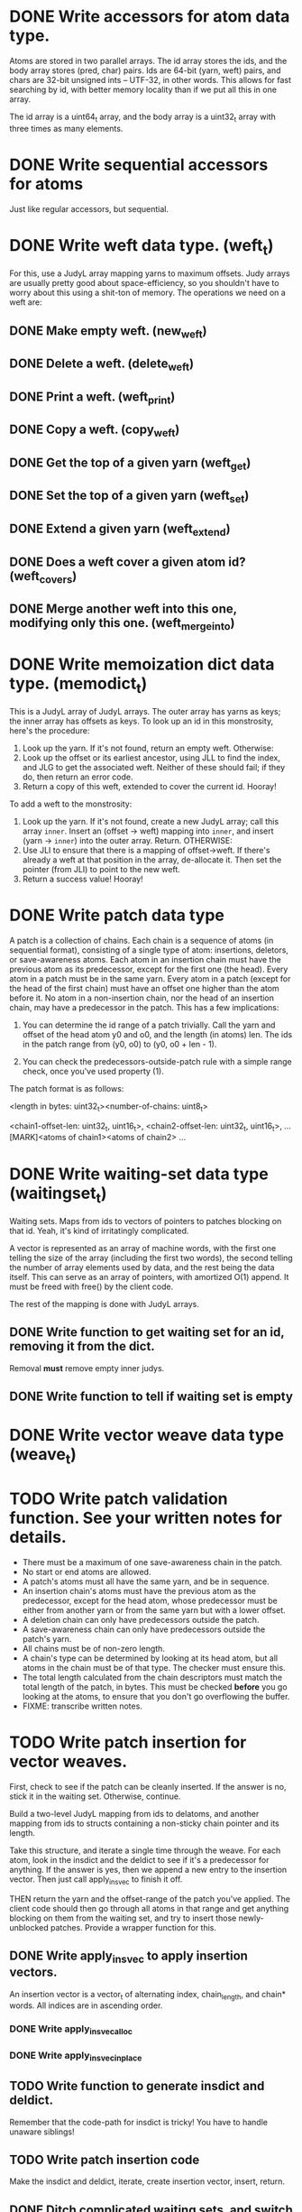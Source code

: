 * DONE Write accessors for atom data type.
  Atoms are stored in two parallel arrays. The id array stores the ids, and the
  body array stores (pred, char) pairs. Ids are 64-bit (yarn, weft) pairs, and
  chars are 32-bit unsigned ints -- UTF-32, in other words. This allows for fast
  searching by id, with better memory locality than if we put all this in one
  array.

  The id array is a uint64_t array, and the body array is a uint32_t array with
  three times as many elements.

* DONE Write sequential accessors for atoms
  Just like regular accessors, but sequential.

* DONE Write weft data type. (weft_t)
  For this, use a JudyL array mapping yarns to maximum offsets. Judy arrays are
  usually pretty good about space-efficiency, so you shouldn't have to worry
  about this using a shit-ton of memory. The operations we need on a weft are:
** DONE Make empty weft. (new_weft)
** DONE Delete a weft. (delete_weft)
** DONE Print a weft. (weft_print)
** DONE Copy a weft. (copy_weft)
** DONE Get the top of a given yarn (weft_get)
** DONE Set the top of a given yarn (weft_set)
** DONE Extend a given yarn (weft_extend)
** DONE Does a weft cover a given atom id? (weft_covers)
** DONE Merge another weft into this one, modifying only this one. (weft_merge_into)

* DONE Write memoization dict data type. (memodict_t)
  This is a JudyL array of JudyL arrays. The outer array has yarns as keys; the
  inner array has offsets as keys. To look up an id in this monstrosity, here's
  the procedure:

  1. Look up the yarn. If it's not found, return an empty weft. Otherwise:
  2. Look up the offset or its earliest ancestor, using JLL to find the index,
     and JLG to get the associated weft. Neither of these should fail; if they
     do, then return an error code.
  3. Return a copy of this weft, extended to cover the current id. Hooray!

  To add a weft to the monstrosity:

  1. Look up the yarn. If it's not found, create a new JudyL array; call this
     array =inner=. Insert an (offset -> weft) mapping into =inner=, and insert
     (yarn -> =inner=) into the outer array. Return. OTHERWISE:
  2. Use JLI to ensure that there is a mapping of offset->weft. If there's
     already a weft at that position in the array, de-allocate it. Then set the
     pointer (from JLI) to point to the new weft.
  3. Return a success value! Hooray!

* DONE Write patch data type
   A patch is a collection of chains. Each chain is a sequence of atoms (in
   sequential format), consisting of a single type of atom: insertions,
   deletors, or save-awareness atoms. Each atom in an insertion chain must have
   the previous atom as its predecessor, except for the first one (the
   head). Every atom in a patch must be in the same yarn. Every atom in a patch
   (except for the head of the first chain) must have an offset one higher than
   the atom before it. No atom in a non-insertion chain, nor the head of an
   insertion chain, may have a predecessor in the patch. This has a few
   implications:

   1. You can determine the id range of a patch trivially. Call the yarn and
      offset of the head atom y0 and o0, and the length (in atoms) len. The ids
      in the patch range from (y0, o0) to (y0, o0 + len - 1).

   2. You can check the predecessors-outside-patch rule with a simple range
      check, once you've used property (1).

   The patch format is as follows:

   <length in bytes: uint32_t><number-of-chains: uint8_t>
   # Offsets in bytes, and lengths in atoms, of each chain. Offsets relative to
   # [MARK]. Can use this to calculate total length, in atoms.
   <chain1-offset-len: uint32_t, uint16_t>, <chain2-offset-len: uint32_t, uint16_t>, ...
   [MARK]<atoms of chain1><atoms of chain2> ...
   
* DONE Write waiting-set data type (waitingset_t)
  Waiting sets. Maps from ids to vectors of pointers to patches blocking on that
  id. Yeah, it's kind of irritatingly complicated.

  A vector is represented as an array of machine words, with the first one
  telling the size of the array (including the first two words), the second
  telling the number of array elements used by data, and the rest being the data
  itself. This can serve as an array of pointers, with amortized O(1) append. It
  must be freed with free() by the client code.

  The rest of the mapping is done with JudyL arrays.

** DONE Write function to get waiting set for an id, removing it from the dict.
   Removal *must* remove empty inner judys.
** DONE Write function to tell if waiting set is empty

* DONE Write vector weave data type (weave_t)
* TODO Write patch validation function. See your written notes for details.
  - There must be a maximum of one save-awareness chain in the patch.
  - No start or end atoms are allowed.
  - A patch's atoms must all have the same yarn, and be in sequence.
  - An insertion chain's atoms must have the previous atom as the predecessor,
    except for the head atom, whose predecessor must be either from another yarn
    or from the same yarn but with a lower offset.
  - A deletion chain can only have predecessors outside the patch.
  - A save-awareness chain can only have predecessors outside the patch's yarn.
  - All chains must be of non-zero length.
  - A chain's type can be determined by looking at its head atom, but all atoms
    in the chain must be of that type. The checker must ensure this.
  - The total length calculated from the chain descriptors must match the total
    length of the patch, in bytes. This must be checked *before* you go looking
    at the atoms, to ensure that you don't go overflowing the buffer.
  - FIXME: transcribe written notes.
* TODO Write patch insertion for vector weaves.
  First, check to see if the patch can be cleanly inserted. If the answer is no,
  stick it in the waiting set. Otherwise, continue.

  Build a two-level JudyL mapping from ids to delatoms, and another mapping
  from ids to structs containing a non-sticky chain pointer and its length.

  Take this structure, and iterate a single time through the weave. For each
  atom, look in the insdict and the deldict to see if it's a predecessor for
  anything. If the answer is yes, then we append a new entry to the insertion
  vector. Then just call apply_insvec to finish it off.

  THEN return the yarn and the offset-range of the patch you've applied. The
  client code should then go through all atoms in that range and get anything
  blocking on them from the waiting set, and try to insert those newly-unblocked
  patches. Provide a wrapper function for this.
** DONE Write apply_insvec to apply insertion vectors.
   An insertion vector is a vector_t of alternating index, chain_length, and
   chain* words. All indices are in ascending order.
*** DONE Write apply_insvec_alloc
*** DONE Write apply_insvec_inplace
** TODO Write function to generate insdict and deldict.
   Remember that the code-path for insdict is tricky! You have to handle unaware
   siblings!
** TODO Write patch insertion code
   Make the insdict and deldict, iterate, create insertion vector, insert,
   return.
** DONE Ditch complicated waiting sets, and switch to vectors of patches
   Every time you call apply_insvec, go through waiting set and try to apply
   patches until you either come to the end or successfully apply one. If you
   successfully apply one, remove it from the waiting set and start over.

   Note that you can do this with a JudyL mapping from sparse indices to
   patches. This supports fast iteration and delete, with memory efficiency you
   don't get with vectors. So do this, soon.
** TODO Write wrapper function that applies unblocked patches
   Apply a patch; get the range of atoms in it. Go through waiting set, and try
   to apply the first patch in it, then the second, and so on *until one
   succeeds.* When that happens, FIXME OR DON'T FIX ME WHATEVER

* TODO Serialization for everything. In a stable format.
  Ponder this later.

* TODO Turn off Judy error handling, except for malloc failures.
  Method 2 in http://judy.sourceforge.net/doc/Judy_3x.htm#ERRORS

  Do this once your program is working stably.
